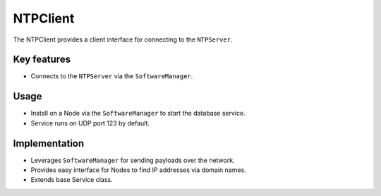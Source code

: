 .. only:: comment

    © Crown-owned copyright 2023, Defence Science and Technology Laboratory UK

NTPClient
=========

The NTPClient provides a client interface for connecting to the ``NTPServer``.

Key features
^^^^^^^^^^^^

- Connects to the ``NTPServer`` via the ``SoftwareManager``.

Usage
^^^^^

- Install on a Node via the ``SoftwareManager`` to start the database service.
- Service runs on UDP port 123 by default.

Implementation
^^^^^^^^^^^^^^

- Leverages ``SoftwareManager`` for sending payloads over the network.
- Provides easy interface for Nodes to find IP addresses via domain names.
- Extends base Service class.
